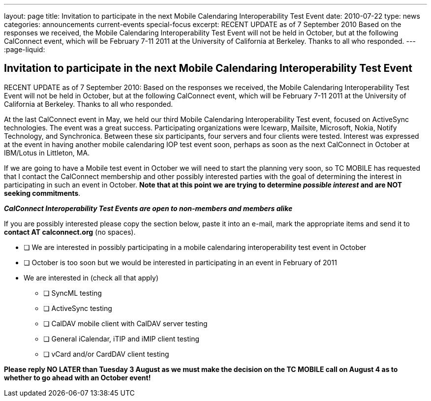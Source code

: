 ---
layout: page
title: Invitation to participate in the next Mobile Calendaring Interoperability Test Event
date: 2010-07-22
type: news
categories: announcements current-events special-focus
excerpt: RECENT UPDATE as of 7 September 2010 Based on the responses we received, the Mobile Calendaring Interoperability Test Event will not be held in October, but at the following CalConnect event, which will be February 7-11 2011 at the University of California at Berkeley. Thanks to all who responded.
---
:page-liquid:

== Invitation to participate in the next Mobile Calendaring Interoperability Test Event

RECENT UPDATE as of 7 September 2010: Based on the responses we received, the
Mobile Calendaring Interoperability Test Event will not be held in October, but
at the following CalConnect event, which will be February 7-11 2011 at the
University of California at Berkeley. Thanks to all who responded.

At the last CalConnect event in May, we held our third Mobile Calendaring
Interoperability Test event, focused on ActiveSync technologies. The event was a
great success. Participating organizations were Icewarp, Mailsite, Microsoft,
Nokia, Notify Technology, and Synchronica. Between these six participants, four
servers and four clients were tested. Interest was expressed at the event in
having another mobile calendaring IOP test event soon, perhaps as soon as the
next CalConnect in October at IBM/Lotus in Littleton, MA.

If we are going to have a Mobile test event in October we will need to start the
planning very soon, so TC MOBILE has requested that I contact the CalConnect
membership and other possibly interested parties with the goal of determining
the interest in participating in such an event in October. *Note that at this
point we are trying to determine _possible interest_ and are NOT seeking
commitments*.

*_CalConnect Interoperability Test Events are open to non-members and members alike_*

If you are possibly interested please copy the section below, paste it into an e-mail, mark the appropriate items and send it to *contact AT calconnect.org* (no spaces).

* [ ] We are interested in possibly participating in a mobile calendaring interoperability test event in October

* [ ] October is too soon but we would be interested in participating in an event in February of 2011

* We are interested in (check all that apply)

** [ ] SyncML testing
** [ ] ActiveSync testing
** [ ] CalDAV mobile client with CalDAV server testing
** [ ] General iCalendar, iTIP and iMIP client testing
** [ ] vCard and/or CardDAV client testing

*Please reply NO LATER than Tuesday 3 August as we must make the decision on the TC MOBILE call on August 4 as to whether to go ahead with an October event!*

